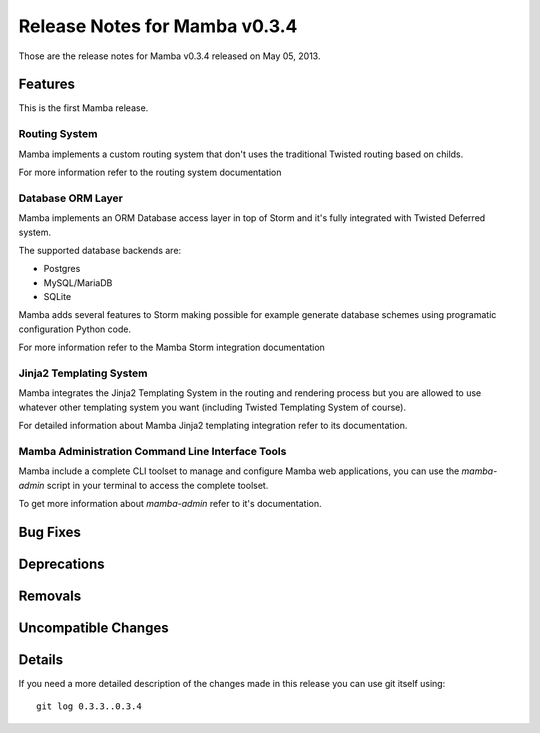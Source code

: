 Release Notes for Mamba v0.3.4
===================================

..
    Any new feature or bugfix should be listed in this file, for trivial fixes
    or features a bulleted list item is enough but for more sophisticated
    additions a subsection for their own is required.

Those are the release notes for Mamba v0.3.4 released on May 05, 2013.

Features
--------

This is the first Mamba release.

Routing System
~~~~~~~~~~~~~~

Mamba implements a custom routing system that don't uses the traditional
Twisted routing based on childs.

For more information refer to the routing system documentation

Database ORM Layer
~~~~~~~~~~~~~~~~~~

Mamba implements an ORM Database access layer in top of Storm and it's fully
integrated with Twisted Deferred system.

The supported database backends are:

* Postgres
* MySQL/MariaDB
* SQLite

Mamba adds several features to Storm making possible for example generate
database schemes using programatic configuration Python code.

For more information refer to the Mamba Storm integration documentation

Jinja2 Templating System
~~~~~~~~~~~~~~~~~~~~~~~~

Mamba integrates the Jinja2 Templating System in the routing and rendering
process but you are allowed to use whatever other templating system you want
(including Twisted Templating System of course).

For detailed information about Mamba Jinja2 templating integration refer to its
documentation.

Mamba Administration Command Line Interface Tools
~~~~~~~~~~~~~~~~~~~~~~~~~~~~~~~~~~~~~~~~~~~~~~~~~

Mamba include a complete CLI toolset to manage and configure Mamba web
applications, you can use the `mamba-admin` script in your terminal to access
the complete toolset.

To get more information about `mamba-admin` refer to it's documentation.


Bug Fixes
---------

Deprecations
------------

Removals
--------

Uncompatible Changes
--------------------

Details
-------

If you need a more detailed description of the changes made in this release you
can use git itself using::

    git log 0.3.3..0.3.4
